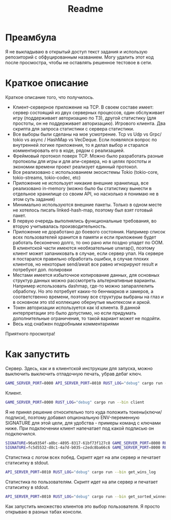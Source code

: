 #+TITLE: Readme

* Преамбула
Я не выкладываю в открытый доступ текст задания и использую репозиторий с обфуцированным названием. Могу удалить этот код после просмостра, чтобы не оставлять решенное тестовое в сети.

* Краткое описание
Краткое описание того, что получилось.

- Клиент-серверное приложение на TCP. В своем составе имеет: сервер состоящий из двух серверных процессов, один обслуживает игру (поддерживает авторизацию по ТЗ), другой статистику (для простоты, он не поддерживает авторизацию). Игрового клиента. Два скрипта для запроса статистики с сервера статистики.
- Все выборы были сделаны на мое усмотрение. Tcp vs Udp vs Grpc/ tokio vs async / HashMap vs VecDeque. Если появлялся вопрос по внутренней логике приложения, то я делал выбор и старался комментировать его в коде, рядом с реализацией.
- Фреймовый протокол поверх TCP. Можно было разработать разные протоколы для игры и для апи-сервера, но в целях простоты и экономии времени проект реализует единный протокол.
- Все реализовано с использованием экосистемы Tokio (tokio-core, tokio-streams, tokio-codec, etc)
- Приложение не использует никакие внешние хранилища, все реализовано in-memory (можно было бы статистику вынести в отдельное хранилище со своим API, но насколько я понимаю не в этом суть задания)
- Минимально используются внешние пакеты. Только в одном месте не хотелось писать linked-hash-map, поэтому был взят готовый пакет.
- В первую очередь выполнялись функциональные требования, во вторую учитывалась производительность.
- Приложение не доработано до боевого состояния. Например список всех пользователей хранится в памяти и если приложение будет работать бесконечно долго, то оно рано или поздно упадет по OOM. В клиентской части имеются необязательные unwrap(), поэтому клиент может запаниковать в случае, если сервер упал. На сервере я постарался правильно обработать ошибки, в случае плохих клиентов, но некоторые send/await все равно игнорируют result и потребуют доп. полировки
- Местами имеется избыточное копирование данных, для основных структур данных можно рассмотреть альтернативные варианты. Например использовать dashmap, где-то можно запараллелить обработку. Но это потребует каких-то бенчмарков и замеров, а соответственно времени, поэтому все структуры выбраны на глаз и в основном это std коллекцию обернутые мьютексом и аркой.
- Токен авторизации используется как id клиента. В данной интерпретации это было допустимо, но если придумать дополнительные ограничения, то такой вариант может не подойти.
- Весь код снабжен подробными комментариями

Приятного просмотра!

* Как запустить
Сервер. Здесь, как и в клиентской инструкции для запуска, можно выключить выключить отладочную печать, убрав дебаг ключ.
#+begin_src bash
GAME_SERVER_PORT=8000 API_SERVER_PORT=8010 RUST_LOG="debug" cargo run --bin server
#+end_src

Клиент.
#+begin_src bash
GAME_SERVER_PORT=8000 RUST_LOG="debug" cargo run --bin client
#+end_src

Я не принял решение относительно того куда положить токены(ключи/подписи), поэтому добавил опциональную ENV-переменную SIGNATURE для этой цели, для удобства - примеры команд с ключами ниже. При подключении клиент напечатает под какой подписью он подключился.
#+begin_src bash
SIGNATURE=96a9354f-a8bc-4895-8317-61bf73f127c8 GAME_SERVER_PORT=8000 RUST_LOG="debug" cargo run --bin client
SIGNATURE=fc5d5532-d8c1-4a7d-b035-c2edc8ba66c6 GAME_SERVER_PORT=8000 RUST_LOG="debug" cargo run --bin client
#+end_src

Статистика c логом всех побед. Скрипт идет на апи сервер и печатает статиситку в stdout.
#+begin_src bash
API_SERVER_PORT=8010 RUST_LOG="debug" cargo run --bin get_wins_log
#+end_src

Статистика по пользователям. Скрипт идет на апи сервер и печатает статиситку в stdout.
#+begin_src bash
API_SERVER_PORT=8010 RUST_LOG="debug" cargo run --bin get_sorted_winners
#+end_src

Как запустить множество клиентов это выбор пользователя. Я просто открываю в разных табах консоли.
